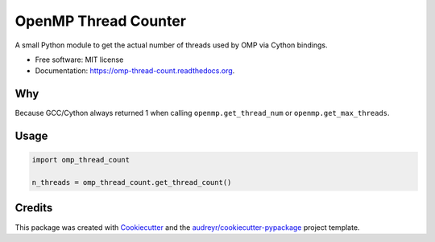 =====================
OpenMP Thread Counter
=====================

.. image:: https://img.shields.io/pypi/v/omp-thread-count.svg
        :target: https://pypi.python.org/pypi/omp-thread-count

.. image:: https://img.shields.io/travis/rolando/omp-thread-count.svg
        :target: https://travis-ci.org/rolando/omp-thread-count

.. image:: https://readthedocs.org/projects/omp-thread-count/badge/?version=latest
        :target: https://readthedocs.org/projects/omp-thread-count/?badge=latest
        :alt: Documentation Status


A small Python module to get the actual number of threads used by OMP via Cython bindings.

* Free software: MIT license
* Documentation: https://omp-thread-count.readthedocs.org.

Why
---

Because GCC/Cython always returned 1 when calling ``openmp.get_thread_num`` or ``openmp.get_max_threads``.

Usage
-----

.. code:: python
 
  import omp_thread_count

  n_threads = omp_thread_count.get_thread_count()

Credits
---------

This package was created with Cookiecutter_ and the `audreyr/cookiecutter-pypackage`_ project template.

.. _Cookiecutter: https://github.com/audreyr/cookiecutter
.. _`audreyr/cookiecutter-pypackage`: https://github.com/audreyr/cookiecutter-pypackage
